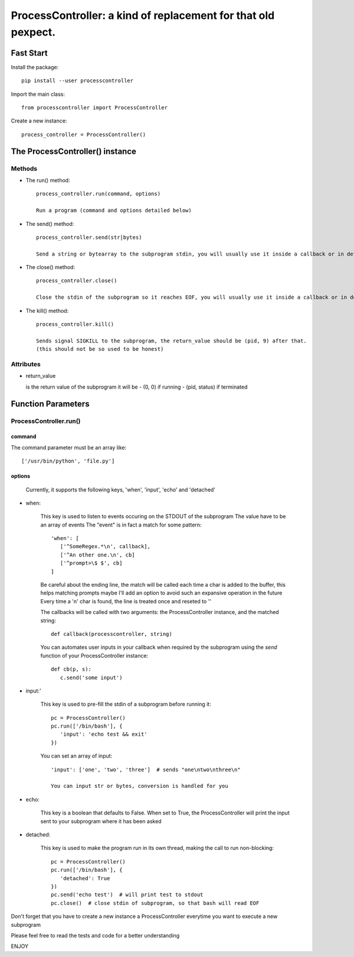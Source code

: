ProcessController: a kind of replacement for that old pexpect.
~~~~~~~~~~~~~~~~~~~~~~~~~~~~~~~~~~~~~~~~~~~~~~~~~~~~~~~~~~~~~~


Fast Start
==========

Install the package::

   pip install --user processcontroller

Import the main class::

   from processcontroller import ProcessController


Create a new instance::

   process_controller = ProcessController()


The ProcessController() instance
================================

Methods
-------

* The run() method::

   process_controller.run(command, options)

   Run a program (command and options detailed below)


* The send() method::

   process_controller.send(str|bytes)

   Send a string or bytearray to the subprogram stdin, you will usually use it inside a callback or in detached state


* The close() method::

   process_controller.close()

   Close the stdin of the subprogram so it reaches EOF, you will usually use it inside a callback or in detached state


* The kill() method::

   process_controller.kill()

   Sends signal SIGKILL to the subprogram, the return_value should be (pid, 9) after that.
   (this should not be so used to be honest)


Attributes
----------

* return_value

  is the return value of the subprogram it will be
  - (0, 0) if running
  - (pid, status) if terminated


Function Parameters
===================

ProcessController.run()
-----------------------

command
_______

The command parameter must be an array like::

   ['/usr/bin/python', 'file.py']

options
_______

   Currently, it supports the following keys, 'when', 'input', 'echo' and 'detached'


* when:

   This key is used to listen to events occuring on the STDOUT of the subprogram
   The value have to be an array of events
   The "event" is in fact a match for some pattern::

      'when': [
         ['^SomeRegex.*\n', callback],
         ['^An other one.\n', cb]
         ['^prompt>\$ $', cb]
      ]

   Be careful about the ending line, the match will be called each time a char is added to the buffer, this helps matching prompts
   maybe I'll add an option to avoid such an expansive operation in the future
   Every time a '\n' char is found, the line is treated once and reseted to ''


   The callbacks will be called with two arguments: the ProcessController instance, and the matched string::

      def callback(processcontroller, string)

   You can automates user inputs in your callback when required by the subprogram using the *send* function of your ProcessController instance::

      def cb(p, s):
         c.send('some input')


* input:'

   This key is used to pre-fill the stdin of a subprogram before running it::

      pc = ProcessController()
      pc.run(['/bin/bash'], {
         'input': 'echo test && exit'
      })

   You can set an array of input::

      'input': ['one', 'two', 'three']  # sends "one\ntwo\nthree\n"

      You can input str or bytes, conversion is handled for you

* echo:

   This key is a boolean that defaults to False.
   When set to True, the ProcessController will print the input sent to your subprogram where it has been asked


* detached:

   This key is used to make the program run in its own thread, making the call to run non-blocking::

      pc = ProcessController()
      pc.run(['/bin/bash'], {
         'detached': True
      })
      pc.send('echo test')  # will print test to stdout
      pc.close()  # close stdin of subprogram, so that bash will read EOF


Don't forget that you have to create a new instance a ProcessController everytime you want to execute a new subprogram

Please feel free to read the tests and code for a better understanding

ENJOY
